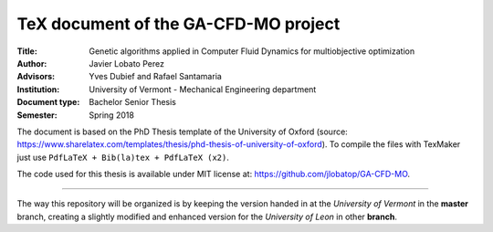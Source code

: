 TeX document of the GA-CFD-MO project
======================================

.. |orcid| image:: https://img.shields.io/badge/id-0000--0003--2636--3128-a6ce39.svg
   :target: https://orcid.org/0000-0003-2636-3128

:Title: Genetic algorithms applied in Computer Fluid Dynamics for multiobjective optimization
:Author: Javier Lobato Perez |orcid|
:Advisors: Yves Dubief and Rafael Santamaria 
:Institution: University of Vermont - Mechanical Engineering department
:Document type: Bachelor Senior Thesis
:Semester: Spring 2018

The document is based on the PhD Thesis template of the University of Oxford (source: https://www.sharelatex.com/templates/thesis/phd-thesis-of-university-of-oxford). To compile the files with TexMaker just use ``PdfLaTeX + Bib(la)tex + PdfLaTeX (x2)``.

The code used for this thesis is available under MIT license at: https://github.com/jlobatop/GA-CFD-MO. 

------------------------------------------------------------

The way this repository will be organized is by keeping the version handed in at the *University of Vermont* in the **master** branch, creating a slightly modified and enhanced version for the *University of Leon* in other **branch**. 